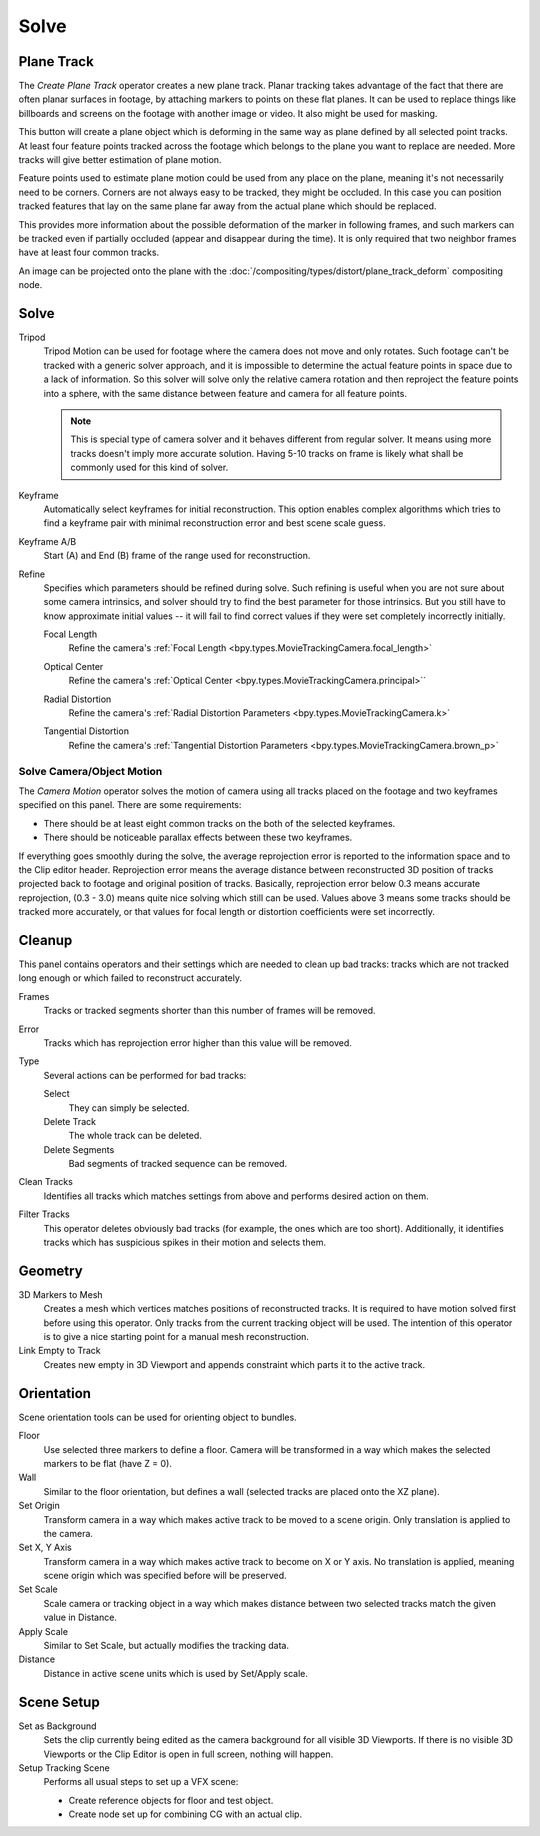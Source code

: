 
*****
Solve
*****

.. _clip-tracking-plane:
.. _bpy.ops.clip.create_plane_track:

Plane Track
===========

The *Create Plane Track* operator creates a new plane track.
Planar tracking takes advantage of the fact that there are often planar surfaces in footage,
by attaching markers to points on these flat planes.
It can be used to replace things like billboards and screens on the footage with another image or video.
It also might be used for masking.

This button will create a plane object
which is deforming in the same way as plane defined by all selected point tracks.
At least four feature points tracked across the footage which belongs to
the plane you want to replace are needed. More tracks will give better estimation of plane motion.

Feature points used to estimate plane motion could be used from any place on the plane,
meaning it's not necessarily need to be corners. Corners are not always easy to be tracked,
they might be occluded. In this case you can position tracked features that lay on the same plane
far away from the actual plane which should be replaced.

This provides more information about the possible deformation of the marker in following frames,
and such markers can be tracked even if partially occluded (appear and disappear during the time).
It is only required that two neighbor frames have at least four common tracks.

An image can be projected onto the plane with
the :doc:`/compositing/types/distort/plane_track_deform` compositing node.


Solve
=====

.. _bpy.types.MovieTrackingSettings.use_tripod_solver:

Tripod
   Tripod Motion can be used for footage where the camera does not move and only rotates.
   Such footage can't be tracked with a generic solver approach, and
   it is impossible to determine the actual feature points in space due to a lack of information.
   So this solver will solve only the relative camera rotation and then reproject the feature points into a sphere,
   with the same distance between feature and camera for all feature points.

   .. note::

      This is special type of camera solver and it behaves different from regular solver.
      It means using more tracks doesn't imply more accurate solution.
      Having 5-10 tracks on frame is likely what shall be commonly used for this kind of solver.

.. _bpy.types.MovieTrackingSettings.use_keyframe_selection:

Keyframe
   Automatically select keyframes for initial reconstruction.
   This option enables complex algorithms which tries to find a keyframe pair
   with minimal reconstruction error and best scene scale guess.

.. _bpy.types.MovieTrackingObject.keyframe_a:
.. _bpy.types.MovieTrackingObject.keyframe_b:

Keyframe A/B
   Start (A) and End (B) frame of the range used for reconstruction.


Refine
   Specifies which parameters should be refined during solve.
   Such refining is useful when you are not sure about some camera intrinsics,
   and solver should try to find the best parameter for those intrinsics.
   But you still have to know approximate initial values --
   it will fail to find correct values if they were set completely incorrectly initially.

   .. _bpy.types.MovieTrackingSettings.refine_intrinsics_focal_length:

   Focal Length
      Refine the camera's :ref:`Focal Length <bpy.types.MovieTrackingCamera.focal_length>`

   .. _bpy.types.MovieTrackingSettings.refine_intrinsics_principal_point:

   Optical Center
      Refine the camera's :ref:`Optical Center <bpy.types.MovieTrackingCamera.principal>``

   .. _bpy.types.MovieTrackingSettings.refine_intrinsics_radial_distortion:

   Radial Distortion
      Refine the camera's :ref:`Radial Distortion Parameters <bpy.types.MovieTrackingCamera.k>`

   .. _bpy.types.MovieTrackingSettings.refine_intrinsics_tangential_distortion:

   Tangential Distortion
      Refine the camera's :ref:`Tangential Distortion Parameters <bpy.types.MovieTrackingCamera.brown_p>`


.. _editors-movie-clip-tracking-clip-solve-motion:

Solve Camera/Object Motion
--------------------------

The *Camera Motion* operator solves the motion of camera using all tracks placed
on the footage and two keyframes specified on this panel. There are some requirements:

- There should be at least eight common tracks on the both of the selected keyframes.
- There should be noticeable parallax effects between these two keyframes.

If everything goes smoothly during the solve, the average reprojection error is reported to
the information space and to the Clip editor header. Reprojection error means the average
distance between reconstructed 3D position of tracks projected back to footage and
original position of tracks. Basically, reprojection error below 0.3 means accurate reprojection,
(0.3 - 3.0) means quite nice solving which still can be used.
Values above 3 means some tracks should be tracked more accurately,
or that values for focal length or distortion coefficients were set incorrectly.

.. (todo 2.62) object solver


Cleanup
=======

This panel contains operators and their settings which are needed to clean up bad tracks:
tracks which are not tracked long enough or which failed to reconstruct accurately.

Frames
   Tracks or tracked segments shorter than this number of frames will be removed.

Error
   Tracks which has reprojection error higher than this value will be removed.

Type
   Several actions can be performed for bad tracks:

   Select
      They can simply be selected.
   Delete Track
      The whole track can be deleted.
   Delete Segments
      Bad segments of tracked sequence can be removed.

Clean Tracks
   Identifies all tracks which matches settings from above and performs desired action on them.

Filter Tracks
   This operator deletes obviously bad tracks (for example, the ones which are too short).
   Additionally, it identifies tracks which has suspicious spikes in their motion and selects them.


Geometry
========

3D Markers to Mesh
   Creates a mesh which vertices matches positions of reconstructed tracks.
   It is required to have motion solved first before using this operator.
   Only tracks from the current tracking object will be used.
   The intention of this operator is to give a nice starting point for a manual mesh reconstruction.

Link Empty to Track
   Creates new empty in 3D Viewport and appends constraint which parts it to the active track.


Orientation
===========

Scene orientation tools can be used for orienting object to bundles.

Floor
   Use selected three markers to define a floor. Camera will be transformed in a way which makes the selected
   markers to be flat (have Z = 0).

Wall
   Similar to the floor orientation, but defines a wall (selected tracks are placed onto the XZ plane).

Set Origin
   Transform camera in a way which makes active track to be moved to a scene origin.
   Only translation is applied to the camera.

Set X, Y Axis
   Transform camera in a way which makes active track to become on X or Y axis. No translation is applied, meaning
   scene origin which was specified before will be preserved.

Set Scale
   Scale camera or tracking object in a way which makes distance between two selected tracks match the given value in
   Distance.

Apply Scale
   Similar to Set Scale, but actually modifies the tracking data.

Distance
   Distance in active scene units which is used by Set/Apply scale.


Scene Setup
===========

Set as Background
   Sets the clip currently being edited as the camera background for all visible 3D Viewports.
   If there is no visible 3D Viewports or the Clip Editor is open in full screen, nothing will happen.

Setup Tracking Scene
   Performs all usual steps to set up a VFX scene:

   - Create reference objects for floor and test object.
   - Create node set up for combining CG with an actual clip.
